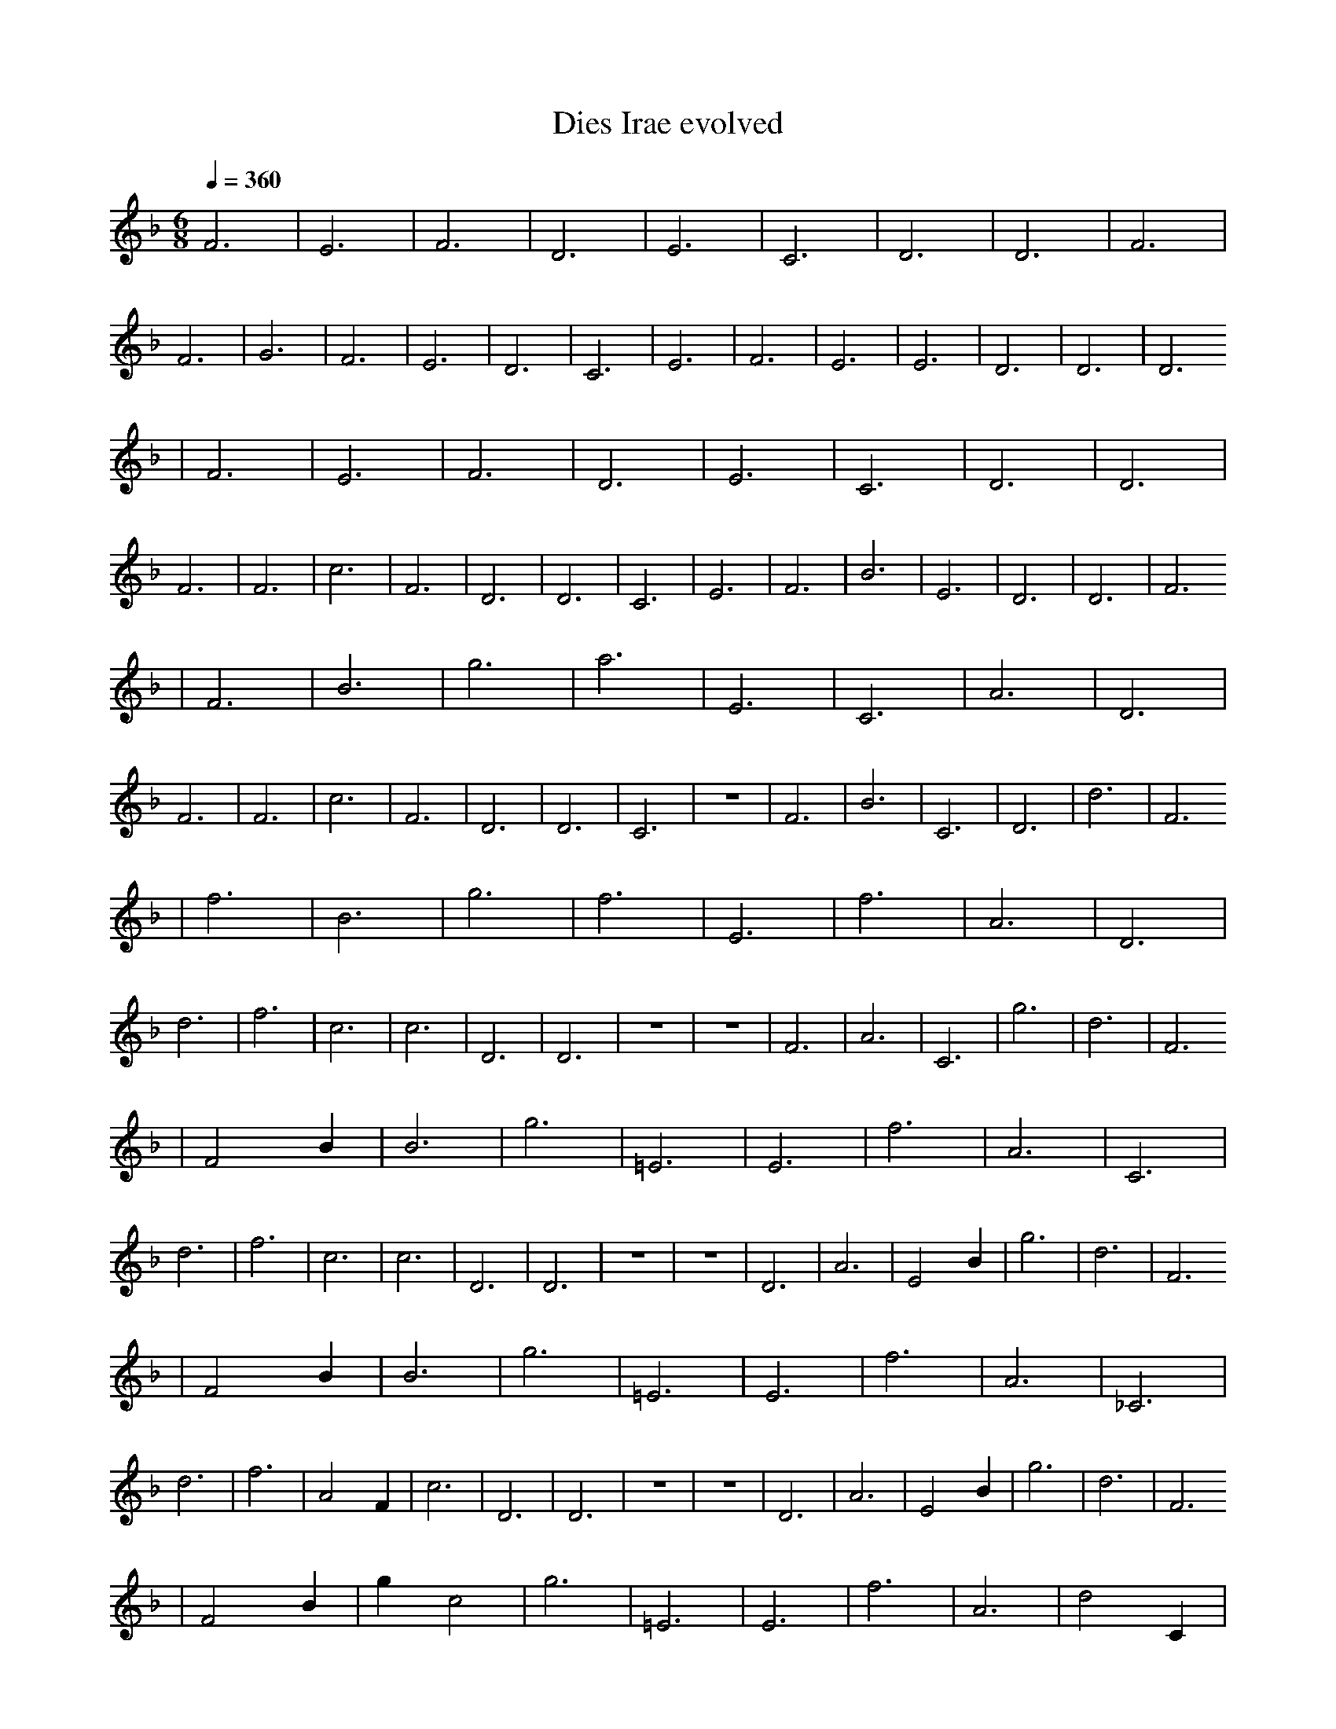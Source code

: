 X:1
T:Dies Irae evolved
M:6/8
L:1/4
K:F
Q:1/4=360
%%MIDI program 19
% Organ
F3 | E3 | F3 | D3 | E3 | C3 | D3 | D3 | F3 | F3 | G3 | F3 | E3 | D3 | C3 | E3 | F3 | E3 | E3 | D3 | D3 | D3
| F3 | E3 | F3 | D3 | E3 | C3 | D3 | D3 | F3 | F3 | c3 | F3 | D3 | D3 | C3 | E3 | F3 | B3 | E3 | D3 | D3 | F3
| F3 | B3 | g3 | a3 | E3 | C3 | A3 | D3 | F3 | F3 | c3 | F3 | D3 | D3 | C3 | z3 | F3 | B3 | C3 | D3 | d3 | F3
| f3 | B3 | g3 | f3 | E3 | f3 | A3 | D3 | d3 | f3 | c3 | c3 | D3 | D3 | z3 | z3 | F3 | A3 | C3 | g3 | d3 | F3
| F2 B1 | B3 | g3 | =E3 | E3 | f3 | A3 | C3 | d3 | f3 | c3 | c3 | D3 | D3 | z3 | z3 | D3 | A3 | E2 B1 | g3 | d3 | F3
| F2 B1 | B3 | g3 | =E3 | E3 | f3 | A3 | _C3 | d3 | f3 | A2 F1 | c3 | D3 | D3 | z3 | z3 | D3 | A3 | E2 B1 | g3 | d3 | F3
| F2 B1 | g1 c2 | g3 | =E3 | E3 | f3 | A3 | d2 C1 | d3 | f3 | A2 F1 | c3 | A3 | D3 | z3 | z3 | D3 | =A3 | E2 B1 | g3 | d3 | F3
| F2 B1 | g1 c2 | g3 | =E3 | E3 | f3 | a2 f1/2 C,1/2 | d2 C1 | =g2 e'1 | f3 | A2 F1 | c3 | A3 | D3 | z3 | z3 | ^C3 | =A3 | E2 B1 | g3 | d3 | F3
| F2 B1 | F3 | g3 | =E3 | b1 F1/2 b'3/2 | f2 C1 | a2 f1/2 C,1/2 | d2 C1 | =g2 e'1 | f3 | A2 F1 | c3 | A3 | D2 =c'1/2 c1/2 | z3 | z3 | ^C3 | =A3 | E2 B1 | F1 _F2 | d3 | F3
| F2 B1 | =A,2 D1 | D3 | =E3 | b1 F1/2 b'3/2 | f2 C1 | a2 f1/2 C,1/2 | d2 C1 | =g2 e'1 | f3 | A2 F1 | c3 | A3 | c2 =c1/4 _D1/2 f1/4 | z3 | z3 | ^C3 | c1 C,1 B1 | E2 B1 | d2 g1 | d3 | _F3
| F2 B1 | =A,2 D1 | f3/2 C1/2 =d1/2 _d'1/4 c'1/4 | =E3 | b1 F1/2 b'3/2 | f2 C1 | a2 f1/2 C,1/2 | d2 C1 | =g2 e'1 | f3 | b'2 _d1/4 z1/4 _e1/2 | c3 | A3 | c2 =c1/4 _D1/2 f1/4 | z3 | z3 | C1 A1 B1/4 d1/2 d1/4 | B1 _b1/2 b1/2 C1 | _c2 _E1 | d2 g1 | d3 | _F3 |]